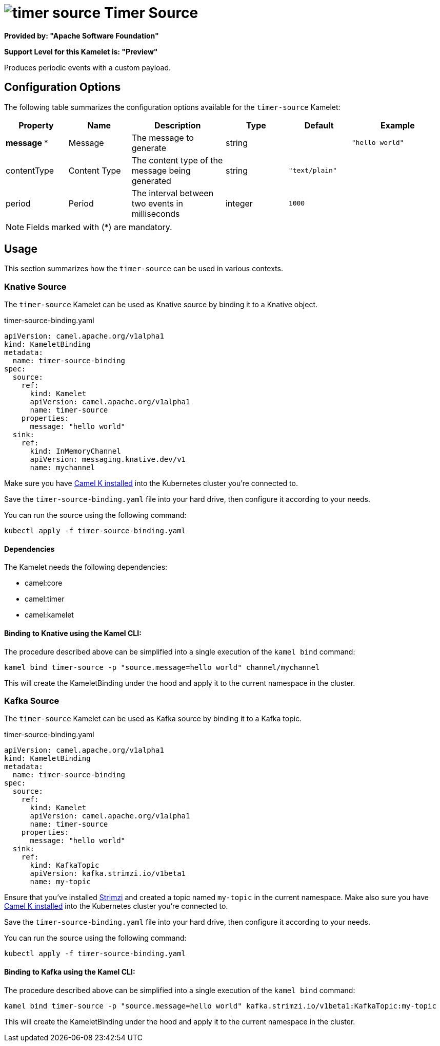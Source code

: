 // THIS FILE IS AUTOMATICALLY GENERATED: DO NOT EDIT
= image:kamelets/timer-source.svg[] Timer Source

*Provided by: "Apache Software Foundation"*

*Support Level for this Kamelet is: "Preview"*

Produces periodic events with a custom payload.

== Configuration Options

The following table summarizes the configuration options available for the `timer-source` Kamelet:
[width="100%",cols="2,^2,3,^2,^2,^3",options="header"]
|===
| Property| Name| Description| Type| Default| Example
| *message {empty}* *| Message| The message to generate| string| | `"hello world"`
| contentType| Content Type| The content type of the message being generated| string| `"text/plain"`| 
| period| Period| The interval between two events in milliseconds| integer| `1000`| 
|===

NOTE: Fields marked with ({empty}*) are mandatory.

== Usage

This section summarizes how the `timer-source` can be used in various contexts.

=== Knative Source

The `timer-source` Kamelet can be used as Knative source by binding it to a Knative object.

.timer-source-binding.yaml
[source,yaml]
----
apiVersion: camel.apache.org/v1alpha1
kind: KameletBinding
metadata:
  name: timer-source-binding
spec:
  source:
    ref:
      kind: Kamelet
      apiVersion: camel.apache.org/v1alpha1
      name: timer-source
    properties:
      message: "hello world"
  sink:
    ref:
      kind: InMemoryChannel
      apiVersion: messaging.knative.dev/v1
      name: mychannel
  
----
Make sure you have xref:latest@camel-k::installation/installation.adoc[Camel K installed] into the Kubernetes cluster you're connected to.

Save the `timer-source-binding.yaml` file into your hard drive, then configure it according to your needs.

You can run the source using the following command:

[source,shell]
----
kubectl apply -f timer-source-binding.yaml
----

==== *Dependencies*

The Kamelet needs the following dependencies:

- camel:core
- camel:timer
- camel:kamelet 

==== *Binding to Knative using the Kamel CLI:*

The procedure described above can be simplified into a single execution of the `kamel bind` command:

[source,shell]
----
kamel bind timer-source -p "source.message=hello world" channel/mychannel
----

This will create the KameletBinding under the hood and apply it to the current namespace in the cluster.

=== Kafka Source

The `timer-source` Kamelet can be used as Kafka source by binding it to a Kafka topic.

.timer-source-binding.yaml
[source,yaml]
----
apiVersion: camel.apache.org/v1alpha1
kind: KameletBinding
metadata:
  name: timer-source-binding
spec:
  source:
    ref:
      kind: Kamelet
      apiVersion: camel.apache.org/v1alpha1
      name: timer-source
    properties:
      message: "hello world"
  sink:
    ref:
      kind: KafkaTopic
      apiVersion: kafka.strimzi.io/v1beta1
      name: my-topic
  
----

Ensure that you've installed https://strimzi.io/[Strimzi] and created a topic named `my-topic` in the current namespace.
Make also sure you have xref:latest@camel-k::installation/installation.adoc[Camel K installed] into the Kubernetes cluster you're connected to.

Save the `timer-source-binding.yaml` file into your hard drive, then configure it according to your needs.

You can run the source using the following command:

[source,shell]
----
kubectl apply -f timer-source-binding.yaml
----

==== *Binding to Kafka using the Kamel CLI:*

The procedure described above can be simplified into a single execution of the `kamel bind` command:

[source,shell]
----
kamel bind timer-source -p "source.message=hello world" kafka.strimzi.io/v1beta1:KafkaTopic:my-topic
----

This will create the KameletBinding under the hood and apply it to the current namespace in the cluster.

// THIS FILE IS AUTOMATICALLY GENERATED: DO NOT EDIT
